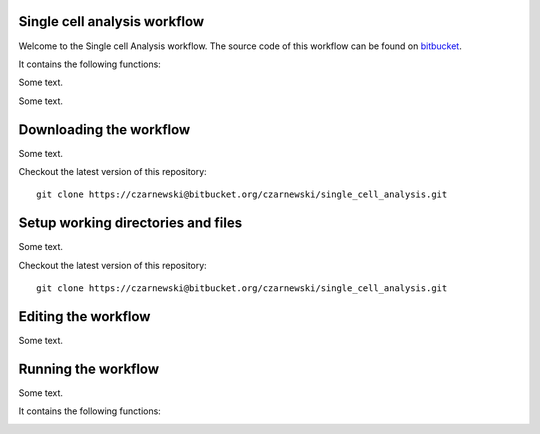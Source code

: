Single cell analysis workflow
=============================

Welcome to the Single cell Analysis workflow.
The source code of this workflow can be found on `bitbucket <https://bitbucket.org/czarnewski/single_cell_analysis/src/master/>`_.



It contains the following functions:

.. image:: ./img/functions_img.png
    :width: 600
    :alt: Weighted hits plot


Some text.


Some text.






Downloading the workflow
========================
Some text.

Checkout the latest version of this repository::

    git clone https://czarnewski@bitbucket.org/czarnewski/single_cell_analysis.git



Setup working directories and files
===================================
Some text.

Checkout the latest version of this repository::

    git clone https://czarnewski@bitbucket.org/czarnewski/single_cell_analysis.git





Editing the workflow
====================
Some text.




Running the workflow
====================
Some text.



It contains the following functions:

.. image:: ./img/functions_img.png
    :width: 600
    :alt: Weighted hits plot
